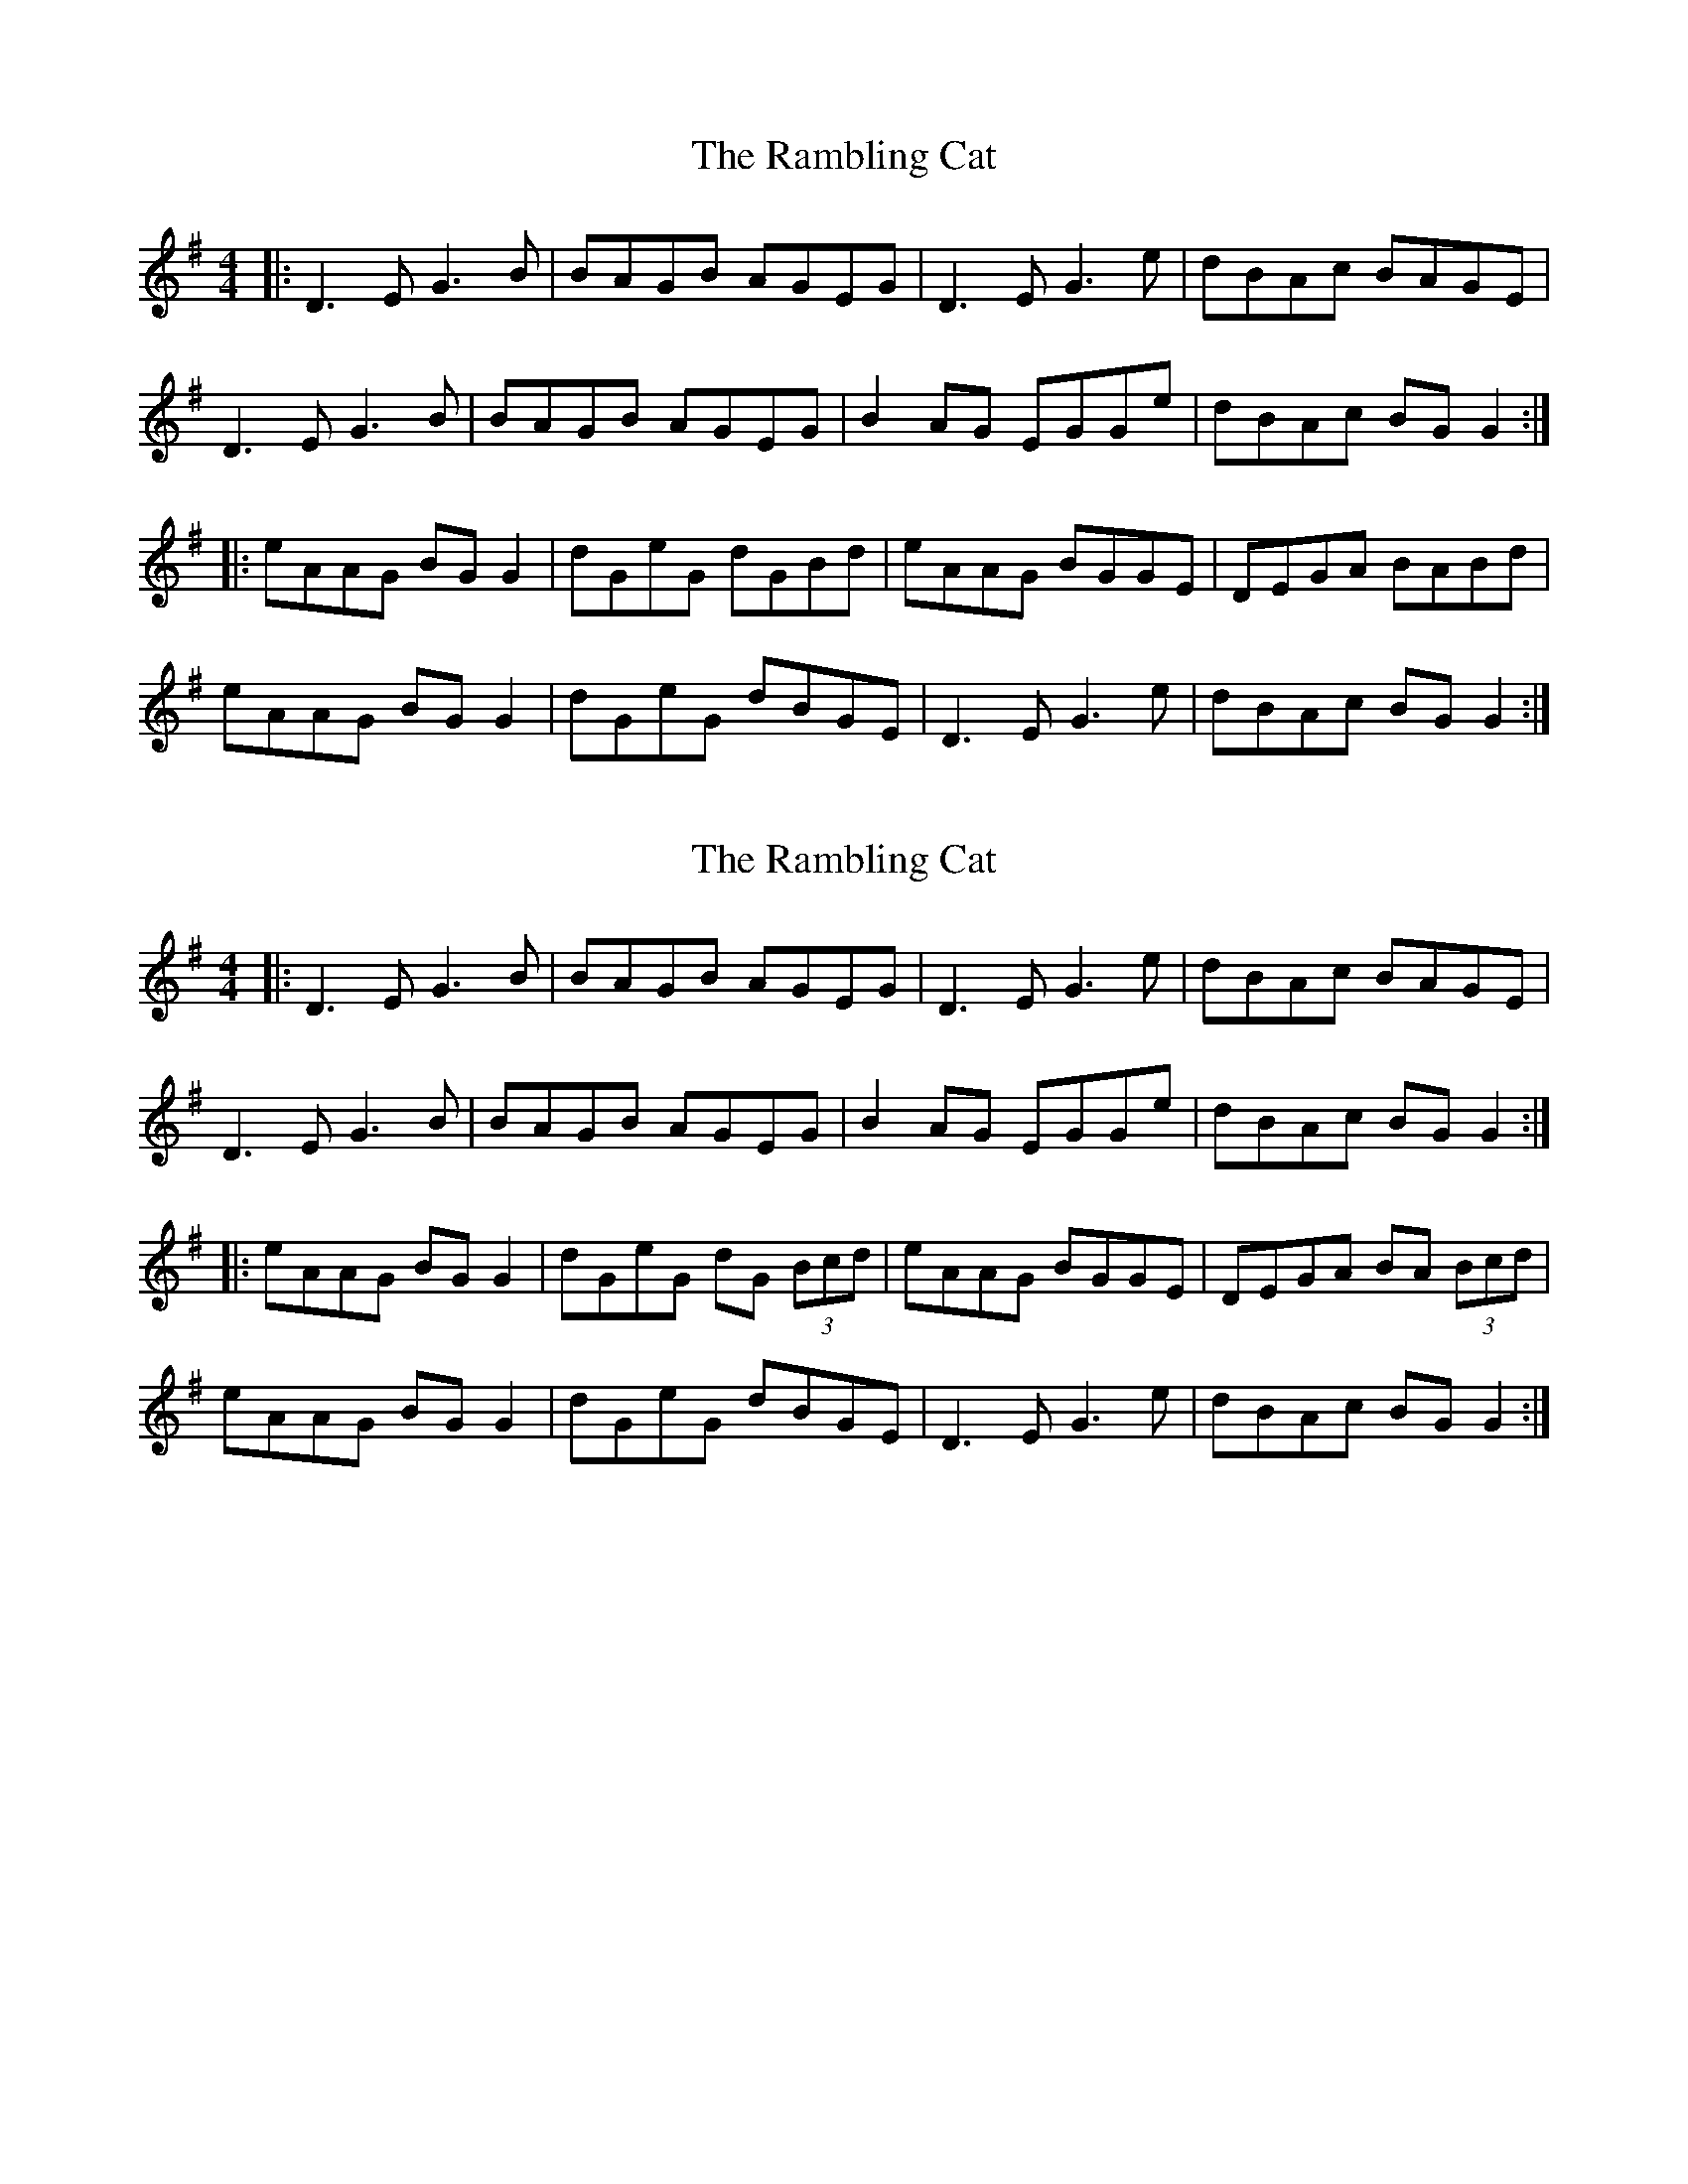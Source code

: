 X: 1
T: Rambling Cat, The
Z: gian marco
S: https://thesession.org/tunes/2752#setting2752
R: reel
M: 4/4
L: 1/8
K: Gmaj
|:D3E G3B|BAGB AGEG|D3E G3e|dBAc BAGE|
D3E G3B|BAGB AGEG|B2AG EGGe|dBAc BGG2:|
|:eAAG BGG2|dGeG dGBd|eAAG BGGE|DEGA BABd|
eAAG BGG2|dGeG dBGE|D3E G3e|dBAc BGG2:|
X: 2
T: Rambling Cat, The
Z: JACKB
S: https://thesession.org/tunes/2752#setting30864
R: reel
M: 4/4
L: 1/8
K: Gmaj
|:D3E G3B|BAGB AGEG|D3E G3e|dBAc BAGE|
D3E G3B|BAGB AGEG|B2AG EGGe|dBAc BGG2:|
|:eAAG BGG2|dGeG dG (3Bcd|eAAG BGGE|DEGA BA (3Bcd|
eAAG BGG2|dGeG dBGE|D3E G3e|dBAc BGG2:|
